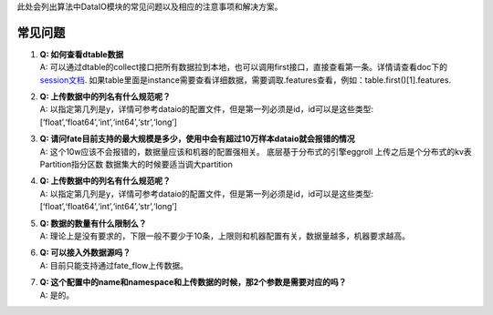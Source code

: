 此处会列出算法中DataIO模块的常见问题以及相应的注意事项和解决方案。

常见问题
========

1. | **Q: 如何查看dtable数据**
   | A:
     可以通过dtable的collect接口把所有数据拉到本地，也可以调用first接口，直接查看第一条。详情请查看doc下的\ `session文档 <https://github.com/FederatedAI/FATE/tree/master/doc/api/session_api.md>`__.
     如果table里面是instance需要查看详细数据，需要调取.features查看，例如：table.first()[1].features.

2. | **Q: 上传数据中的列名有什么规范呢？**
   | A:
     以指定第几列是y，详情可参考dataio的配置文件，但是第一列必须是id，id可以是这些类型:[‘float’,‘float64’,‘int’,‘int64’,‘str’,‘long’]

3. | **Q:
     请问fate目前支持的最大规模是多少，使用中会有超过10万样本dataio就会报错的情况**
   | A: 这个10w应该不会报错的，数据量应该和机器的配置强相关。
     底层基于分布式的引擎eggroll 上传之后是个分布式的kv表
     Partition指分区数 数据集大的时候要适当调大partition

4. | **Q: 上传数据中的列名有什么规范呢？**
   | A:
     以指定第几列是y，详情可参考dataio的配置文件，但是第一列必须是id，id可以是这些类型:[‘float’,‘float64’,‘int’,‘int64’,‘str’,‘long’]

5. | **Q: 数据的数量有什么限制么？**
   | A:
     理论上是没有要求的，下限一般不要少于10条，上限则和机器配置有关，数据量越多，机器要求越高。

6. | **Q: 可以接入外数据源吗？**
   | A: 目前只能支持通过fate_flow上传数据。

7. | **Q:
     这个配置中的name和namespace和上传数据的时候，那2个参数是需要对应的吗？**
   | A: 是的。
